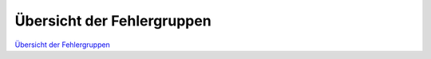 Übersicht der Fehlergruppen
===========================                                            

`Übersicht der Fehlergruppen <_static/Uebersicht_Fehlergruppe.pdf>`_
